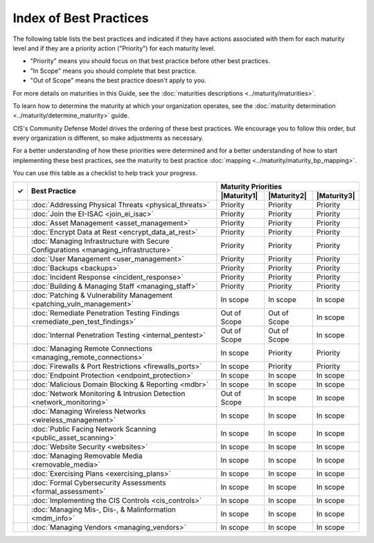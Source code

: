 ..
  Created by: mike garcia
  To: Serve as an index for all best practices in the EGES

Index of Best Practices
-----------------------------------------------

The following table lists the best practices and indicated if they have actions associated with them for each maturity level and if they are a priority action ("Priority") for each maturity level. 

* "Priority" means you should focus on that best practice before other best practices.
* "In Scope" means you should complete that best practice.
* "Out of Scope" means the best practice doesn't apply to you.

For more details on maturities in this Guide, see the :doc:`maturities descriptions <../maturity/maturities>`. 

To learn how to determine the maturity at which your organization operates, see the :doc:`maturity determination <../maturity/determine_maturity>` guide. 

CIS's Community Defense Model drives the ordering of these best practices. We encourage you to follow this order, but every organization is different, so make adjustments as necessary.

For a better understanding of how these priorities were determined and for a better understanding of how to start implementing these best practices, see the maturity to best practice :doc:`mapping <../maturity/maturity_bp_mapping>`.

You can use this table as a checklist to help track your progress.

+------+-------------------------------------------------------------------------------------+--------------+--------------+--------------+
|      |                                                                                     |            Maturity Priorities             |
|  ✓   |           Best Practice                                                             +--------------+--------------+--------------+
|      |                                                                                     | |Maturity1|  | |Maturity2|  | |Maturity3|  |
+======+=====================================================================================+==============+==============+==============+
|      | :doc:`Addressing Physical Threats <physical_threats>`                               |  Priority    |  Priority    |  Priority    |
+------+-------------------------------------------------------------------------------------+--------------+--------------+--------------+
|      | :doc:`Join the EI-ISAC <join_ei_isac>`                                              |  Priority    |  Priority    |  Priority    |
+------+-------------------------------------------------------------------------------------+--------------+--------------+--------------+
|      | :doc:`Asset Management <asset_management>`                                          |  Priority    |  Priority    |  Priority    |
+------+-------------------------------------------------------------------------------------+--------------+--------------+--------------+
|      | :doc:`Encrypt Data at Rest <encrypt_data_at_rest>`                                  |  Priority    |  Priority    |  Priority    |
+------+-------------------------------------------------------------------------------------+--------------+--------------+--------------+
|      | :doc:`Managing Infrastructure with Secure Configurations <managing_infrastructure>` |  Priority    |  Priority    |  Priority    |
+------+-------------------------------------------------------------------------------------+--------------+--------------+--------------+
|      | :doc:`User Management <user_management>`                                            |  Priority    |  Priority    |  Priority    |
+------+-------------------------------------------------------------------------------------+--------------+--------------+--------------+
|      | :doc:`Backups <backups>`                                                            |  Priority    |  Priority    |  Priority    |
+------+-------------------------------------------------------------------------------------+--------------+--------------+--------------+
|      | :doc:`Incident Response <incident_response>`                                        |  Priority    |  Priority    |  Priority    |
+------+-------------------------------------------------------------------------------------+--------------+--------------+--------------+
|      | :doc:`Building & Managing Staff <managing_staff>`                                   |  Priority    |  Priority    |  Priority    |
+------+-------------------------------------------------------------------------------------+--------------+--------------+--------------+
|      | :doc:`Patching & Vulnerability Management <patching_vuln_management>`               |  In scope    |  In scope    |  In scope    |
+------+-------------------------------------------------------------------------------------+--------------+--------------+--------------+
|      | :doc:`Remediate Penetration Testing Findings <remediate_pen_test_findings>`         | Out of Scope | Out of Scope |  In scope    |
+------+-------------------------------------------------------------------------------------+--------------+--------------+--------------+
|      | :doc:`Internal Penetration Testing <internal_pentest>`                              | Out of Scope | Out of Scope |  In scope    |
+------+-------------------------------------------------------------------------------------+--------------+--------------+--------------+
|      | :doc:`Managing Remote Connections <managing_remote_connections>`                    |  In scope    |  Priority    |  Priority    |
+------+-------------------------------------------------------------------------------------+--------------+--------------+--------------+
|      | :doc:`Firewalls & Port Restrictions <firewalls_ports>`                              |  In scope    |  Priority    |  Priority    |
+------+-------------------------------------------------------------------------------------+--------------+--------------+--------------+
|      | :doc:`Endpoint Protection <endpoint_protection>`                                    |  In scope    |  In scope    |  In scope    |
+------+-------------------------------------------------------------------------------------+--------------+--------------+--------------+
|      | :doc:`Malicious Domain Blocking & Reporting <mdbr>`                                 |  In scope    |  In scope    |  In scope    |
+------+-------------------------------------------------------------------------------------+--------------+--------------+--------------+
|      | :doc:`Network Monitoring & Intrusion Detection <network_monitoring>`                | Out of Scope |  In scope    |  In scope    |
+------+-------------------------------------------------------------------------------------+--------------+--------------+--------------+
|      | :doc:`Managing Wireless Networks <wireless_management>`                             |  In scope    |  In scope    |  In scope    |
+------+-------------------------------------------------------------------------------------+--------------+--------------+--------------+
|      | :doc:`Public Facing Network Scanning <public_asset_scanning>`                       |  In scope    |  In scope    |  In scope    |
+------+-------------------------------------------------------------------------------------+--------------+--------------+--------------+
|      | :doc:`Website Security <websites>`                                                  |  In scope    |  In scope    |  In scope    |
+------+-------------------------------------------------------------------------------------+--------------+--------------+--------------+
|      | :doc:`Managing Removable Media <removable_media>`                                   |  In scope    |  In scope    |  In scope    |
+------+-------------------------------------------------------------------------------------+--------------+--------------+--------------+
|      | :doc:`Exercising Plans <exercising_plans>`                                          |  In scope    |  In scope    |  In scope    |
+------+-------------------------------------------------------------------------------------+--------------+--------------+--------------+
|      | :doc:`Formal Cybersecurity Assessments <formal_assessment>`                         |  In scope    |  In scope    |  In scope    |
+------+-------------------------------------------------------------------------------------+--------------+--------------+--------------+
|      | :doc:`Implementing the CIS Controls <cis_controls>`                                 |  In scope    |  In scope    |  In scope    |
+------+-------------------------------------------------------------------------------------+--------------+--------------+--------------+
|      | :doc:`Managing Mis-, Dis-, & Malinformation <mdm_info>`                             |  In scope    |  In scope    |  In scope    |
+------+-------------------------------------------------------------------------------------+--------------+--------------+--------------+
|      | :doc:`Managing Vendors <managing_vendors>`                                          |  In scope    |  In scope    |  In scope    |
+------+-------------------------------------------------------------------------------------+--------------+--------------+--------------+
